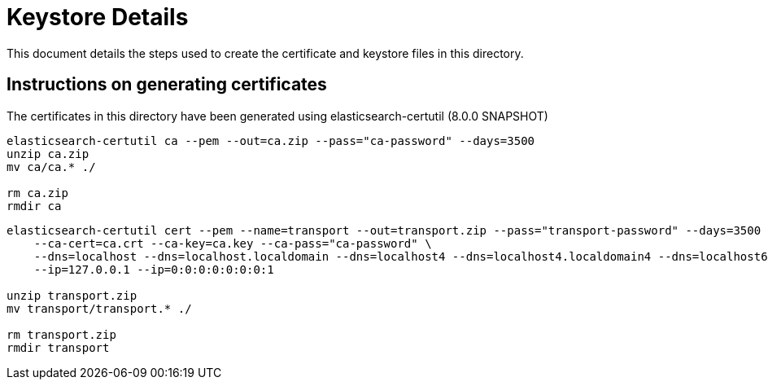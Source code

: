 = Keystore Details

This document details the steps used to create the certificate and keystore files in this directory.

== Instructions on generating certificates
The certificates in this directory have been generated using elasticsearch-certutil (8.0.0 SNAPSHOT)

[source,shell]
-----------------------------------------------------------------------------------------------------------
elasticsearch-certutil ca --pem --out=ca.zip --pass="ca-password" --days=3500
unzip ca.zip
mv ca/ca.* ./

rm ca.zip
rmdir ca
-----------------------------------------------------------------------------------------------------------

[source,shell]
-----------------------------------------------------------------------------------------------------------
elasticsearch-certutil cert --pem --name=transport --out=transport.zip --pass="transport-password" --days=3500 \
    --ca-cert=ca.crt --ca-key=ca.key --ca-pass="ca-password" \
    --dns=localhost --dns=localhost.localdomain --dns=localhost4 --dns=localhost4.localdomain4 --dns=localhost6 --dns=localhost6.localdomain6 \
    --ip=127.0.0.1 --ip=0:0:0:0:0:0:0:1

unzip transport.zip
mv transport/transport.* ./

rm transport.zip
rmdir transport
-----------------------------------------------------------------------------------------------------------


